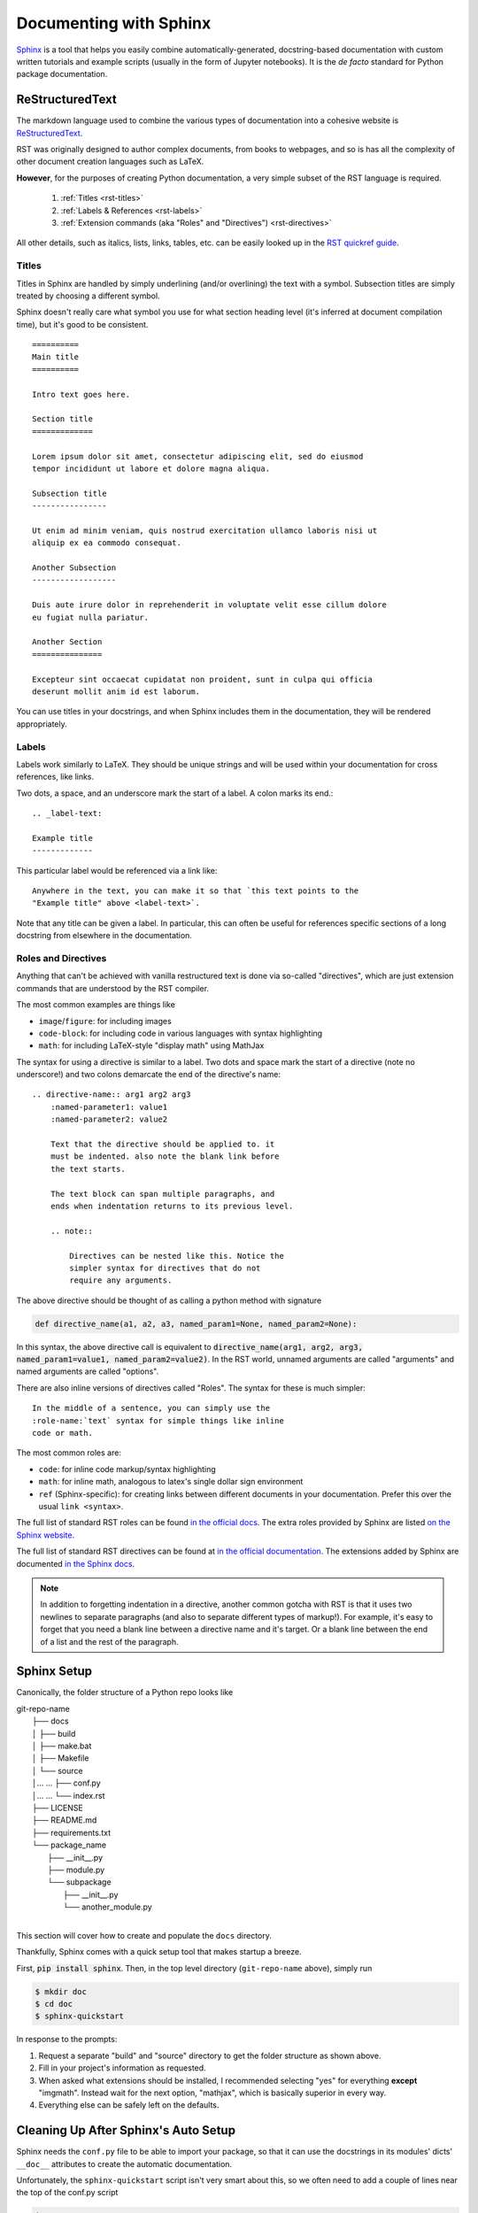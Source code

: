 .. _doc:

Documenting with Sphinx
=======================

`Sphinx <http://www.sphinx-doc.org>`_ is a tool that helps you easily combine
automatically-generated, docstring-based documentation with custom written
tutorials and example scripts (usually in the form of Jupyter notebooks). It is
the *de facto* standard for Python package documentation.

ReStructuredText
----------------

The markdown language used to combine the various types of documentation into a
cohesive website is `ReStructuredText
<http://docutils.sourceforge.net/docs/user/rst/quickref.html>`_.

RST was originally designed to author complex documents, from books to webpages, and so is has all the complexity of other document creation languages such as LaTeX.

**However**, for the purposes of creating Python documentation, a very simple
subset of the RST language is required.

    1. :ref:`Titles <rst-titles>`
    2. :ref:`Labels & References <rst-labels>`
    3. :ref:`Extension commands (aka "Roles" and "Directives") <rst-directives>`

All other details, such as italics, lists, links, tables, etc. can be easily
looked up in the `RST quickref guide
<http://docutils.sourceforge.net/docs/user/rst/quickref.html>`_.

.. _rst-titles:

Titles
^^^^^^

Titles in Sphinx are handled by simply underlining (and/or overlining) the text with a symbol.
Subsection titles are simply treated by choosing a different symbol.

Sphinx doesn't really care what symbol you use for what section heading level
(it's inferred at document compilation time), but it's good to be consistent.

::

    ==========
    Main title
    ==========

    Intro text goes here.

    Section title
    =============

    Lorem ipsum dolor sit amet, consectetur adipiscing elit, sed do eiusmod
    tempor incididunt ut labore et dolore magna aliqua.

    Subsection title
    ----------------

    Ut enim ad minim veniam, quis nostrud exercitation ullamco laboris nisi ut
    aliquip ex ea commodo consequat.

    Another Subsection
    ------------------

    Duis aute irure dolor in reprehenderit in voluptate velit esse cillum dolore
    eu fugiat nulla pariatur.

    Another Section
    ===============

    Excepteur sint occaecat cupidatat non proident, sunt in culpa qui officia
    deserunt mollit anim id est laborum.

You can use titles in your docstrings, and when Sphinx includes them in the
documentation, they will be rendered appropriately.


.. _rst-labels:

Labels
^^^^^^

Labels work similarly to LaTeX. They should be unique strings and will be used
within your documentation for cross references, like links.

Two dots, a space, and an underscore mark the start of a label. A colon marks its end.::

    .. _label-text:

    Example title
    -------------

This particular label would be referenced via a link like::

    Anywhere in the text, you can make it so that `this text points to the
    "Example title" above <label-text>`.

Note that any title can be given a label. In particular, this can often be
useful for references specific sections of a long docstring from elsewhere in
the documentation.

.. _rst-directives:

Roles and Directives
^^^^^^^^^^^^^^^^^^^^

Anything that can't be achieved with vanilla restructured text is done via
so-called "directives", which are just extension commands that are understood by
the RST compiler.

The most common examples are things like

- ``image``/``figure``: for including images
- ``code-block``: for including code in various languages with syntax
  highlighting
- ``math``: for including LaTeX-style "display math" using MathJax

The syntax for using a directive is similar to a label. Two dots and space mark
the start of a directive (note no underscore!) and two colons demarcate the end
of the directive's name::

    .. directive-name:: arg1 arg2 arg3
        :named-parameter1: value1
        :named-parameter2: value2

        Text that the directive should be applied to. it
        must be indented. also note the blank link before
        the text starts.

        The text block can span multiple paragraphs, and
        ends when indentation returns to its previous level.

        .. note::

            Directives can be nested like this. Notice the
            simpler syntax for directives that do not
            require any arguments.

The above directive should be thought of as calling a python method with
signature

.. code-block:: python

    def directive_name(a1, a2, a3, named_param1=None, named_param2=None):

In this syntax, the above directive call is equivalent to
:code:`directive_name(arg1, arg2, arg3, named_param1=value1,
named_param2=value2)`. In the RST world, unnamed arguments are called
"arguments" and named arguments are called "options".

There are also inline versions of directives called "Roles". The syntax for
these is much simpler::

    In the middle of a sentence, you can simply use the
    :role-name:`text` syntax for simple things like inline
    code or math.

The most common roles are:

- ``code``: for inline code markup/syntax highlighting
- ``math``: for inline math, analogous to latex's single dollar sign environment
- ``ref`` (Sphinx-specific): for creating links between different documents in
  your documentation. Prefer this over the usual :literal:`link <syntax>`.

The full list of standard RST roles can be found `in the official docs
<http://docutils.sourceforge.net/docs/ref/rst/roles.html>`_.
The extra roles provided by Sphinx are listed `on the Sphinx website
<https://www.sphinx-doc.org/en/master/usage/restructuredtext/roles.html>`_.

The full list of standard RST directives can be found at `in the official
documentation <http://docutils.sourceforge.net/docs/ref/rst/directives.html>`_.
The extensions added by Sphinx are documented `in the Sphinx docs
<https://www.sphinx-doc.org/en/master/usage/restructuredtext/directives.html>`_.

.. note::

    In addition to forgetting indentation in a directive, another common gotcha
    with RST is that it uses two newlines to separate paragraphs (and also to
    separate different types of markup!). For example, it's easy to forget that
    you need a blank line between a directive name and it's target. Or a blank
    line between the end of a list and the rest of the paragraph.

Sphinx Setup
------------

Canonically, the folder structure of a Python repo looks like

| git-repo-name
|	├── docs
|	│	├── build
|	│	├── make.bat
|	│	├── Makefile
|	│	└── source
|	│...	 ...	├── conf.py
|	│...	 ...	└── index.rst
|	├── LICENSE
|	├── README.md
|	├── requirements.txt
|	└── package_name
|		├── __init__.py
|		├── module.py
|		└── subpackage
|			├── __init__.py
|			└── another_module.py
|

This section will cover how to create and populate the ``docs`` directory.

Thankfully, Sphinx comes with a quick setup tool that makes startup a breeze.

First, :code:`pip install sphinx`. Then, in the top level directory
(``git-repo-name`` above), simply run

.. code-block:: bash

    $ mkdir doc
    $ cd doc
    $ sphinx-quickstart

In response to the prompts:

1. Request a separate "build" and "source" directory to get the folder structure as shown above.
2. Fill in your project's information as requested.
3. When asked what extensions should be installed, I recommended selecting "yes"
   for everything **except** "imgmath". Instead wait for the next option,
   "mathjax", which is basically superior in every way.
4. Everything else can be safely left on the defaults.


Cleaning Up After Sphinx's Auto Setup
-------------------------------------

Sphinx needs the ``conf.py`` file to be able to import your package, so
that it can use the docstrings in its modules' dicts' ``__doc__`` attributes to
create the automatic documentation.

Unfortunately, the ``sphinx-quickstart`` script isn't very smart about this, so
we often need to add a couple of lines near the top of the conf.py script

.. code-block:: python

    import os
    import sys
    sys.path.insert(0, os.path.abspath('..')
    sys.path.insert(0, os.path.abspath('../..')

    import package_name

These paths should point to your package's directory from the perspective of
your "doc" and "source" directories.

I also recommended changing the "version" and "release" strings at the top of
``conf.py`` to point to the appropriate attributes in your module. If you don't
know what that should be, simply use the following (and see the section on
`versioneer <versioneer>`_ for how to set up your git repo to automatically track
version numbers easily (for now, just make sure there's a
:code:`__version__ = 'X.Y.Z'` statement in your package's
``__init__.py`` file.

.. code-block:: python

    version = package_name.__version__
    release = package_name.__version__

Finally, while we're here, let's tell Sphinx what type of docstrings we use, and
ask it to automatically generate an index of all packages, modules, classes,
functions, methods, etc.

.. code-block:: python

    # Autodoc settings
    autosummary_generate = True

    # Napoleon settings
    napoleon_google_docstring = False
    napoleon_numpy_docstring = True

This code can go anywhere below the ``extensions`` definition line in
``conf.py``.

Using Sphinx
------------

Sphinx's build system basically works by eval'ing your ``conf.py`` file,
compiling ``index.rst``, and then looking for any ``.. toc::`` directives and
compiling the rst files that these point to.

For each such ``*.rst`` file we create, Sphinx will create a single webpage.
``index.rst`` will be our default landing page, but other than that, the sky is
the limit in terms of what you can create!

.. note::

    At this point you should be able to follow some examples of using Sphinx,
    for documentation. You can inspect the documentation of any popular Python
    package, like `numpy <https://github.com/numpy/numpy/tree/master/doc>`_, or
    `scipy <https://github.com/scipy/scipy/tree/master/doc>`_, but these
    packages are quite complex. For a more easy to understand example I
    recommend the `seaborn plotting package <https://seaborn.pydata.org/>`_. The
    code for its documentation can be found `on Github
    <https://github.com/mwaskom/seaborn/tree/master/doc>`_.

In what follows, I'll outline the typical structure of my own personal
documentation, which basically boils down to automatically generated API
documentation, and Jupyter notebook (or raw RST pages) that contain tutorials
for different parts of my package. For an example of what this looks like for a
more "realistic" Python project, see `the documentation for the
multi_locus_analysis package <http://multi-locus-analysis.rtfd.io>`_.


.. _auto-doc:

ReadTheDocs.org
---------------

Once you have your Sphinx documentation building locally (i.e. ``make html``
works in the ``doc`` directory), then all that's left to get a beautiful website
online for your package is to make an account on `ReadTheDocs.org
<https://readthedocs.org>`_, then follow the instructions to link this account
with your Github account!

